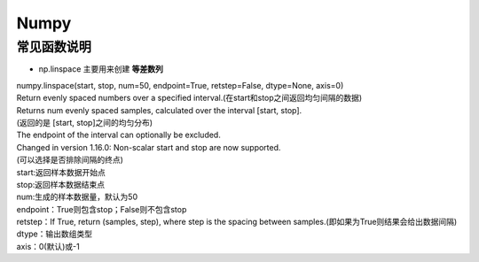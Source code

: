Numpy
=====

常见函数说明
############

* np.linspace 主要用来创建 **等差数列**

| numpy.linspace(start, stop, num=50, endpoint=True, retstep=False, dtype=None, axis=0)
| Return evenly spaced numbers over a specified interval.(在start和stop之间返回均匀间隔的数据)
| Returns num evenly spaced samples, calculated over the interval [start, stop].
| (返回的是 [start, stop]之间的均匀分布)
| The endpoint of the interval can optionally be excluded.
| Changed in version 1.16.0: Non-scalar start and stop are now supported.
| (可以选择是否排除间隔的终点)

| start:返回样本数据开始点
| stop:返回样本数据结束点
| num:生成的样本数据量，默认为50
| endpoint：True则包含stop；False则不包含stop
| retstep：If True, return (samples, step), where step is the spacing between samples.(即如果为True则结果会给出数据间隔)
| dtype：输出数组类型
| axis：0(默认)或-1
